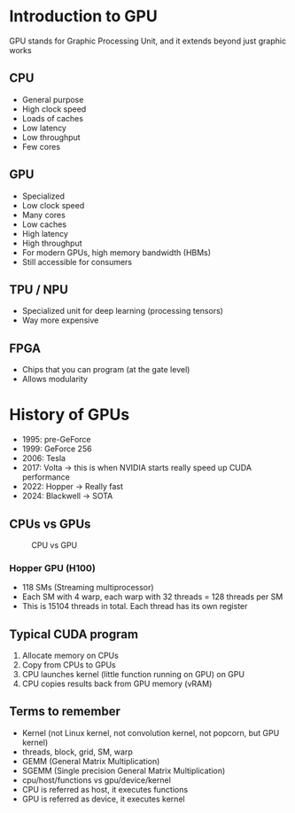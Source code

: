 * Introduction to GPU
GPU stands for Graphic Processing Unit, and it extends beyond just graphic works
** CPU
- General purpose
- High clock speed
- Loads of caches
- Low latency
- Low throughput
- Few cores
** GPU
- Specialized
- Low clock speed
- Many cores
- Low caches
- High latency
- High throughput
- For modern GPUs, high memory bandwidth (HBMs)
- Still accessible for consumers
** TPU / NPU
- Specialized unit for deep learning (processing tensors)
- Way more expensive
** FPGA
- Chips that you can program (at the gate level)
- Allows modularity

* History of GPUs
- 1995: pre-GeForce
- 1999: GeForce 256
- 2006: Tesla
- 2017: Volta -> this is when NVIDIA starts really speed up CUDA performance
- 2022: Hopper -> Really fast
- 2024: Blackwell -> SOTA

** CPUs vs GPUs

#+CAPTION: CPU vs GPU
#+NAME:  fig:cpu-vs-gpu
[[./assets/CPU vs GPU.png]]
*** Hopper GPU (H100)
- 118 SMs (Streaming multiprocessor)
- Each SM with 4 warp, each warp with 32 threads = 128 threads per SM
- This is 15104 threads in total. Each thread has its own register

** Typical CUDA program
1. Allocate memory on CPUs
2. Copy from CPUs to GPUs
3. CPU launches kernel (little function running on GPU) on GPU
4. CPU copies results back from GPU memory (vRAM)
** Terms to remember
- Kernel (not Linux kernel, not convolution kernel, not popcorn, but GPU kernel)
- threads, block, grid, SM, warp
- GEMM (General Matrix Multiplication)
- SGEMM (Single precision General Matrix Multiplication)
- cpu/host/functions vs gpu/device/kernel
- CPU is referred as host, it executes functions
- GPU is referred as device, it executes kernel
